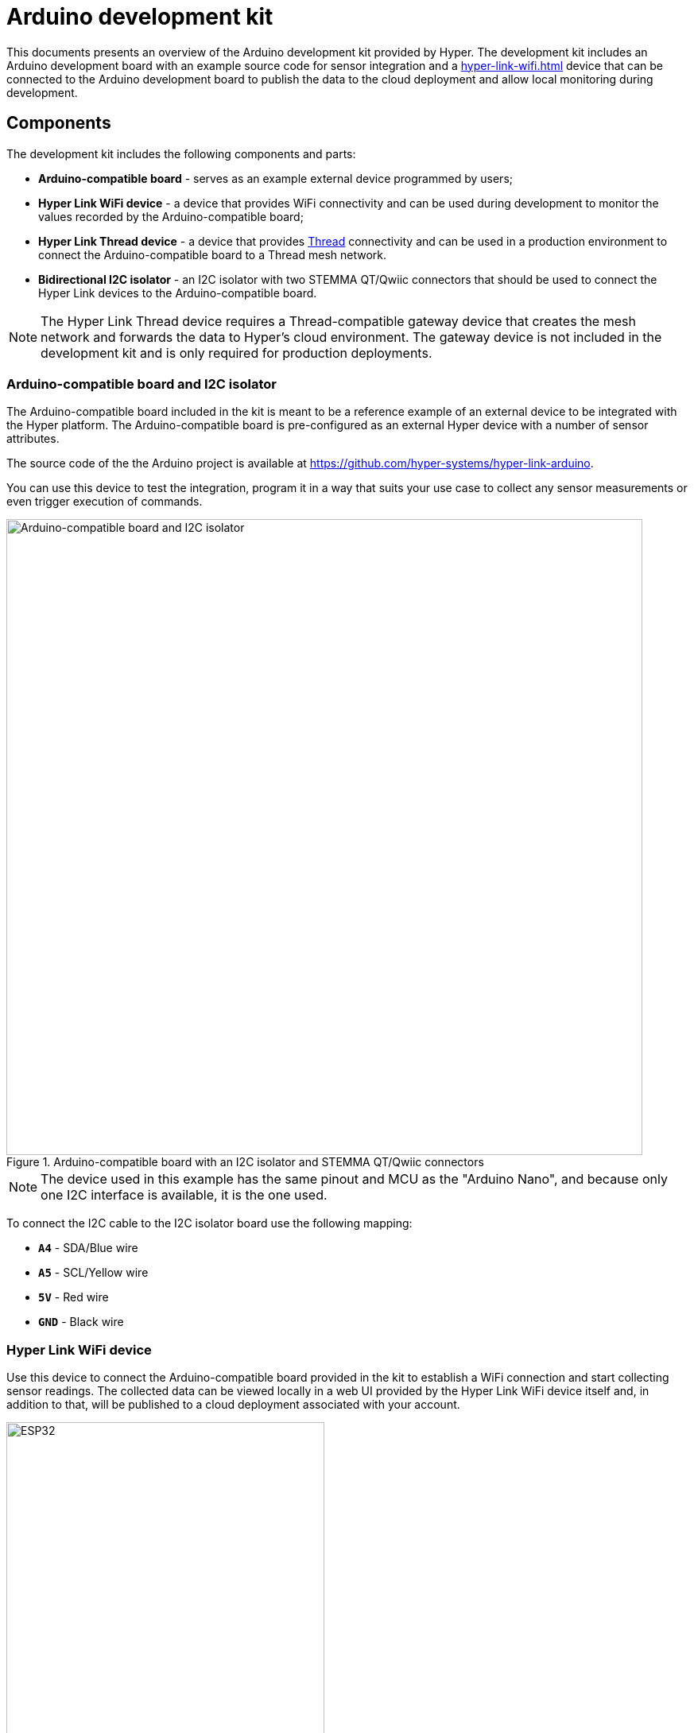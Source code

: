 = Arduino development kit

This documents presents an overview of the Arduino development kit provided
by Hyper. The development kit includes an Arduino development board with an
example source code for sensor integration and a
xref:hyper-link-wifi.adoc[] device that can be connected to the Arduino
development board to publish the data to the cloud deployment and allow local
monitoring during development.

== Components

The development kit includes the following components and parts:

* *Arduino-compatible board* - serves as an example external device programmed by users;
* *Hyper Link WiFi device* - a device that provides WiFi connectivity and can be used during development to monitor the values recorded by the Arduino-compatible board;
* *Hyper Link Thread device* - a device that provides https://en.wikipedia.org/wiki/Thread_(network_protocol)[Thread] connectivity and can be used in a production environment to connect the Arduino-compatible board to a Thread mesh network.
* *Bidirectional I2C isolator* - an I2C isolator with two STEMMA QT/Qwiic connectors that should be used to connect the Hyper Link devices to the Arduino-compatible board.

NOTE: The Hyper Link Thread device requires a Thread-compatible gateway device that creates the mesh network and forwards the data to Hyper's cloud environment. The gateway device is not included in the development kit and is only required for production deployments.

=== Arduino-compatible board and I2C isolator

The Arduino-compatible board included in the kit is meant to be a reference example of an external device to be integrated with the Hyper platform. The Arduino-compatible board is pre-configured as an external Hyper device with a number of sensor attributes.

The source code of the the Arduino project is available at https://github.com/hyper-systems/hyper-link-arduino.

You can use this device to test the integration, program it in a way that suits your use case to collect any sensor measurements or even trigger execution of commands.

.Arduino-compatible board with an I2C isolator and STEMMA QT/Qwiic connectors
image::hyper-arduino-compatible-board-and-i2c-isolator.jpeg[Arduino-compatible board and I2C isolator,800]

NOTE: The device used in this example has the same pinout and MCU as the "Arduino Nano", and because only one I2C interface is available, it is the one used.

To connect the I2C cable to the I2C isolator board use the following mapping:

* *`A4`* - SDA/Blue wire
* *`A5`* - SCL/Yellow wire
* *`5V`* - Red wire
* *`GND`* - Black wire

=== Hyper Link WiFi device

Use this device to connect the Arduino-compatible board provided in the kit to establish a WiFi connection and start collecting sensor readings. The collected data can be viewed locally in a web UI provided by the Hyper Link WiFi device itself and, in addition to that, will be published to a cloud deployment associated with your account.

.Hyper Link WiFi board (ESP32, SparkFun Thing Plus)
image::hyper-link-wifi-board.jpg[ESP32,400]

For more information see the xref:hyper-link-wifi.adoc[] device page.


=== Hyper Link Thread device

Use this device to connect the Arduino-compatible board provided in the kit to establish a Thread connection with a Thread gateway device (such as Hyper Edge). Similar to the Hyper Link WiFi board, this device provides an I2C STEMMA QT/Qwiic connector.

Both Hyper Link Thread and Hyper Link WiFi devices implement the same data collection protocol allowing for seamless transition from WiFi to Thread connectivity.

.Hyper Link Thread board
image::hyper-link-thread-board.png[Hyper Link Thread,800]

NOTE: The Hyper Link Thread device was originally called "Hyper Axon". Some development kits might included a board with the "Hyper Axon Board" label.

For more information see the xref:hyper-link-thread.adoc[] device page.

== Setup your board

Follow the official instructions for configuring the Arduino IDE for
your board.


== Integrate the Arduino library

The Arduino library code for your device type will include an example
`main` file that demonstrates how to initialize and start using your
device type.

You start making changes to the code to add any modifications necessary
for your project.

The following sections must be present in your code to get a working
integration:

=== 1. Include the library code

[source,cpp]
----
// Include the generated support code for working with your device over
// I2C-slave interface. Replacce "XXX" with your unique device type identifier.
#include "HyperDeviceXXXI2CSlave.V1.h"
----

=== 2. Define the global device variable

[source,cpp]
----
// Define a variable for your Hyper device in the global scope to make it easy
// for your to access the device anywhere in your code.
HyperDeviceXXXI2CSlave hyperDevice;
----

=== 3. Setup the device identifier and bind write attributes

[source,cpp]
----
void setup() {
  // All devices must have a unique identifer composed of 6 hex characters. 
  // If possible use your boards MAC address or find an equivalent unique identifer.
  const uint8_t deviceId[6] = {0xFF, 0xFF, 0xFF, 0x00, 0x00, 0x01};
  hyperDevice.begin(deviceId);

  // Bind write attributes.
  // Write attributes can be used to push data to your device from the server.
  // This section can be used to assign custom function handlers for every
  // write attribute. The function callback can perform any changes to the
  // device necessary to react to the attribute change.
  hyperDevice.bindMyAttribute1(onMyAttribute1Update);
}
----

=== 4. Record read attribute changes

[source,cpp]
----
void loop() {
  int adcVal = analogRead(A0);

  // Record the values for your read attributes.
  hyperDevice.setMyAttribute1(adcVal); <.>

  delay(1000);
}
----
<.> The included header has setter functions for all the attributes of your device.

Having completed these code changes your project is ready to start
publishing read attribute values and processing write attribute updates
from the server.

You can always refer to the ZIP archieve for a complete example of the
integration.

== Test your setup

Once you have completed the software integration and uploaded the code
to your board, you can start testing the setup by connecting your board
to the Hyper Link device.

To connect the Hyper Link device you need to use a I2C-compatible port.
Our boards come with a I2C 3.3V QWIIC connector.

Hyper provides multiple Link devices for both development and production
scenarios.

During production you can use a Hypr Link device that supports a network
protocol most suitable for your deployment such as Thread, Bluetooth,
LoRa or WiFi.

For development we recommend using our Hyper Link WiFi device that makes
is easy to visualise the data coming in and out of your board. You can
work with it offline or online.